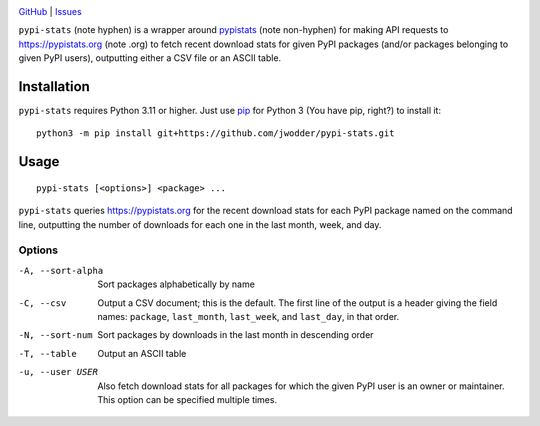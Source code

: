 |repostatus| |ci-status| |license|

.. |repostatus| image:: https://www.repostatus.org/badges/latest/concept.svg
    :target: https://www.repostatus.org/#concept
    :alt: Project Status: Concept – Minimal or no implementation has been done
          yet, or the repository is only intended to be a limited example,
          demo, or proof-of-concept.

.. |ci-status| image:: https://github.com/jwodder/pypi-stats/actions/workflows/test.yml/badge.svg
    :target: https://github.com/jwodder/pypi-stats/actions/workflows/test.yml
    :alt: CI Status

.. |license| image:: https://img.shields.io/github/license/jwodder/pypi-stats.svg
    :target: https://opensource.org/licenses/MIT
    :alt: MIT License

`GitHub <https://github.com/jwodder/pypi-stats>`_
| `Issues <https://github.com/jwodder/pypi-stats/issues>`_

``pypi-stats`` (note hyphen) is a wrapper around pypistats_ (note non-hyphen)
for making API requests to https://pypistats.org (note .org) to fetch recent
download stats for given PyPI packages (and/or packages belonging to given PyPI
users), outputting either a CSV file or an ASCII table.

.. _pypistats: https://github.com/hugovk/pypistats


Installation
============
``pypi-stats`` requires Python 3.11 or higher.  Just use `pip
<https://pip.pypa.io>`_ for Python 3 (You have pip, right?) to install it::

    python3 -m pip install git+https://github.com/jwodder/pypi-stats.git


Usage
=====

::

    pypi-stats [<options>] <package> ...

``pypi-stats`` queries https://pypistats.org for the recent download stats for
each PyPI package named on the command line, outputting the number of downloads
for each one in the last month, week, and day.


Options
-------

-A, --sort-alpha                Sort packages alphabetically by name

-C, --csv                       Output a CSV document; this is the default.
                                The first line of the output is a header
                                giving the field names: ``package``,
                                ``last_month``, ``last_week``, and
                                ``last_day``, in that order.

-N, --sort-num                  Sort packages by downloads in the last month in
                                descending order

-T, --table                     Output an ASCII table

-u, --user USER                 Also fetch download stats for all packages for
                                which the given PyPI user is an owner or
                                maintainer.  This option can be specified
                                multiple times.
